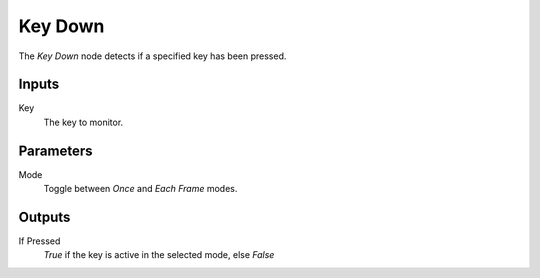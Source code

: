 +++++++++++++++
Key Down
+++++++++++++++

.. figure:: /images/Logic_Nodes/key_down_node.png
   :align: right
   :width: 215
   :alt: Key Down Node.

The *Key Down* node detects if a specified key has been pressed.

Inputs
=======

Key
   The key to monitor.

Parameters
==========

Mode
   Toggle between *Once* and *Each Frame* modes.

Outputs
=======

If Pressed
   *True* if the key is active in the selected mode, else *False*
